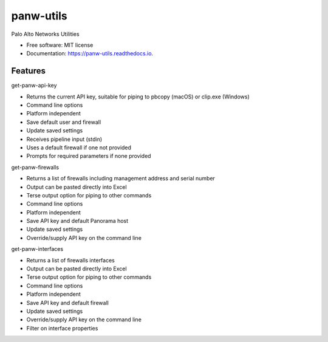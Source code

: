 ==========
panw-utils
==========


.. image:: https://img.shields.io/pypi/v/panw_utils.svg
        :target: https://pypi.python.org/pypi/panw_utils

.. image:: https://img.shields.io/travis/dapacruz/panw_utils.svg
        :target: https://travis-ci.org/dapacruz/panw_utils

.. image:: https://readthedocs.org/projects/panw-utils/badge/?version=latest
        :target: https://panw-utils.readthedocs.io/en/latest/?badge=latest
        :alt: Documentation Status




Palo Alto Networks Utilities


* Free software: MIT license
* Documentation: https://panw-utils.readthedocs.io.


Features
--------

get-panw-api-key

* Returns the current API key, suitable for piping to pbcopy (macOS) or clip.exe (Windows)
* Command line options
* Platform independent
* Save default user and firewall
* Update saved settings
* Receives pipeline input (stdin)
* Uses a default firewall if one not provided
* Prompts for required parameters if none provided

get-panw-firewalls

* Returns a list of firewalls including management address and serial number
* Output can be pasted directly into Excel
* Terse output option for piping to other commands
* Command line options
* Platform independent
* Save API key and default Panorama host
* Update saved settings
* Override/supply API key on the command line

get-panw-interfaces

* Returns a list of firewalls interfaces
* Output can be pasted directly into Excel
* Terse output option for piping to other commands
* Command line options
* Platform independent
* Save API key and default firewall
* Update saved settings
* Override/supply API key on the command line
* Filter on interface properties
